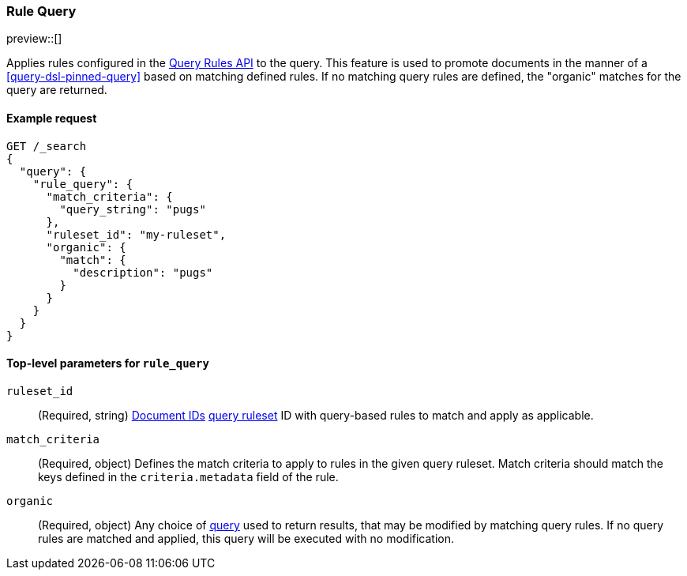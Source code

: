 [role="xpack"]
[[query-dsl-rule-query]]
=== Rule Query

preview::[]

Applies rules configured in the <<query-rules-apis, Query Rules API>> to the query.
This feature is used to promote documents in the manner of a <<query-dsl-pinned-query>> based on matching defined rules.
If no matching query rules are defined, the "organic" matches for the query are returned.

==== Example request

////

[source,console]
--------------------------------------------------
PUT _query_rules/my-ruleset
{
    "rules": [
        {
            "rule_id": "my-rule1",
            "type": "pinned",
            "criteria": [
                {
                    "type": "exact",
                    "metadata": "query_string",
                    "value": "pugs"
                }
            ],
            "actions": {
                "ids": [
                    "id1"
                ]
            }
        }
    ]
}
--------------------------------------------------
// TESTSETUP

[source,console]
--------------------------------------------------
DELETE _query_rules/my-ruleset
--------------------------------------------------
// TEARDOWN

////

[source,console]
--------------------------------------------------
GET /_search
{
  "query": {
    "rule_query": {
      "match_criteria": {
        "query_string": "pugs"
      },
      "ruleset_id": "my-ruleset",
      "organic": {
        "match": {
          "description": "pugs"
        }
      }
    }
  }
}
--------------------------------------------------

[[rule-query-top-level-parameters]]
==== Top-level parameters for `rule_query`

`ruleset_id`::
(Required, string) <<mapping-id-field, Document IDs>> <<query-rules-apis, query ruleset>> ID with query-based rules to match and apply as applicable.
`match_criteria`::
(Required, object) Defines the match criteria to apply to rules in the given query ruleset.
Match criteria should match the keys defined in the `criteria.metadata` field of the rule.
`organic`::
(Required, object) Any choice of <<query-dsl, query>> used to return results, that may be modified by matching query rules.
If no query rules are matched and applied, this query will be executed with no modification.
